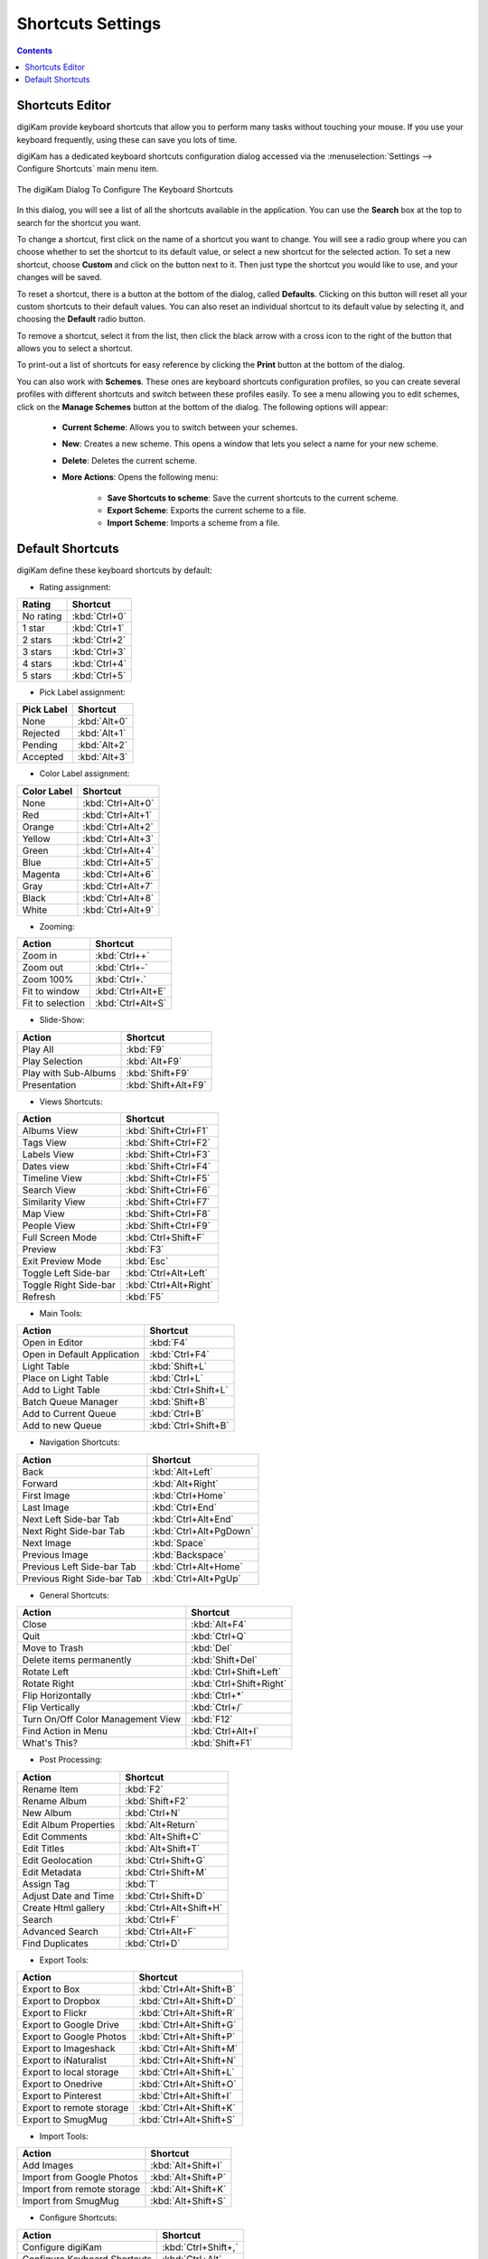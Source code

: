 .. meta::
   :description: digiKam Shortcuts Settings
   :keywords: digiKam, documentation, user manual, photo management, open source, free, learn, easy, keyboard, shortcuts, setup, configure

.. metadata-placeholder

   :authors: - digiKam Team

   :license: see Credits and License page for details (https://docs.digikam.org/en/credits_license.html)

.. _shortcuts_settings:

Shortcuts Settings
==================

.. contents::

Shortcuts Editor
----------------

digiKam provide keyboard shortcuts that allow you to perform many tasks without touching your mouse. If you use your keyboard frequently, using these can save you lots of time.

digiKam has a dedicated keyboard shortcuts configuration dialog accessed via the :menuselection:`Settings --> Configure Shortcuts` main menu item.

.. figure:: images/setup_keyboard_shortcuts.webp
    :alt:
    :align: center

    The digiKam Dialog To Configure The Keyboard Shortcuts

In this dialog, you will see a list of all the shortcuts available in the application. You can use the **Search** box at the top to search for the shortcut you want.

To change a shortcut, first click on the name of a shortcut you want to change. You will see a radio group where you can choose whether to set the shortcut to its default value, or select a new shortcut for the selected action. To set a new shortcut, choose **Custom** and click on the button next to it. Then just type the shortcut you would like to use, and your changes will be saved.

To reset a shortcut, there is a button at the bottom of the dialog, called **Defaults**. Clicking on this button will reset all your custom shortcuts to their default values. You can also reset an individual shortcut to its default value by selecting it, and choosing the **Default** radio button.

To remove a shortcut, select it from the list, then click the black arrow with a cross icon to the right of the button that allows you to select a shortcut.

To print-out a list of shortcuts for easy reference by clicking the **Print** button at the bottom of the dialog.

You can also work with **Schemes**. These ones are keyboard shortcuts configuration profiles, so you can create several profiles with different shortcuts and switch between these profiles easily. To see a menu allowing you to edit schemes, click on the **Manage Schemes** button at the bottom of the dialog. The following options will appear:

    - **Current Scheme**: Allows you to switch between your schemes.

    - **New**: Creates a new scheme. This opens a window that lets you select a name for your new scheme.

    - **Delete**: Deletes the current scheme.

    - **More Actions**: Opens the following menu:

        - **Save Shortcuts to scheme**: Save the current shortcuts to the current scheme.
        - **Export Scheme**: Exports the current scheme to a file.
        - **Import Scheme**: Imports a scheme from a file.

Default Shortcuts
-----------------

digiKam define these keyboard shortcuts by default:

- Rating assignment:

================================= =========================
Rating                            Shortcut
================================= =========================
No rating                         :kbd:`Ctrl+0`
1 star                            :kbd:`Ctrl+1`
2 stars                           :kbd:`Ctrl+2`
3 stars                           :kbd:`Ctrl+3`
4 stars                           :kbd:`Ctrl+4`
5 stars                           :kbd:`Ctrl+5`
================================= =========================

- Pick Label assignment:

================================= =========================
Pick Label                        Shortcut
================================= =========================
None                              :kbd:`Alt+0`
Rejected                          :kbd:`Alt+1`
Pending                           :kbd:`Alt+2`
Accepted                          :kbd:`Alt+3`
================================= =========================

- Color Label assignment:

================================= =========================
Color Label                       Shortcut
================================= =========================
None                              :kbd:`Ctrl+Alt+0`
Red                               :kbd:`Ctrl+Alt+1`
Orange                            :kbd:`Ctrl+Alt+2`
Yellow                            :kbd:`Ctrl+Alt+3`
Green                             :kbd:`Ctrl+Alt+4`
Blue                              :kbd:`Ctrl+Alt+5`
Magenta                           :kbd:`Ctrl+Alt+6`
Gray                              :kbd:`Ctrl+Alt+7`
Black                             :kbd:`Ctrl+Alt+8`
White                             :kbd:`Ctrl+Alt+9`
================================= =========================

- Zooming:

================================= =========================
Action                            Shortcut
================================= =========================
Zoom in                           :kbd:`Ctrl++`
Zoom out                          :kbd:`Ctrl+-`
Zoom 100%                         :kbd:`Ctrl+.`
Fit to window                     :kbd:`Ctrl+Alt+E`
Fit to selection                  :kbd:`Ctrl+Alt+S`
================================= =========================

- Slide-Show:

================================= =========================
Action                            Shortcut
================================= =========================
Play All                          :kbd:`F9`
Play Selection                    :kbd:`Alt+F9`
Play with Sub-Albums              :kbd:`Shift+F9`
Presentation                      :kbd:`Shift+Alt+F9`
================================= =========================

- Views Shortcuts:

================================= =========================
Action                            Shortcut
================================= =========================
Albums View                       :kbd:`Shift+Ctrl+F1`
Tags View                         :kbd:`Shift+Ctrl+F2`
Labels View                       :kbd:`Shift+Ctrl+F3`
Dates view                        :kbd:`Shift+Ctrl+F4`
Timeline View                     :kbd:`Shift+Ctrl+F5`
Search View                       :kbd:`Shift+Ctrl+F6`
Similarity View                   :kbd:`Shift+Ctrl+F7`
Map View                          :kbd:`Shift+Ctrl+F8`
People View                       :kbd:`Shift+Ctrl+F9`
Full Screen Mode                  :kbd:`Ctrl+Shift+F`
Preview                           :kbd:`F3`
Exit Preview Mode                 :kbd:`Esc`
Toggle Left Side-bar              :kbd:`Ctrl+Alt+Left`
Toggle Right Side-bar             :kbd:`Ctrl+Alt+Right`
Refresh                           :kbd:`F5`
================================= =========================

- Main Tools:

================================= =========================
Action                            Shortcut
================================= =========================
Open in Editor                    :kbd:`F4`
Open in Default Application       :kbd:`Ctrl+F4`
Light Table                       :kbd:`Shift+L`
Place on Light Table              :kbd:`Ctrl+L`
Add to Light Table                :kbd:`Ctrl+Shift+L`
Batch Queue Manager               :kbd:`Shift+B`
Add to Current Queue              :kbd:`Ctrl+B`
Add to new Queue                  :kbd:`Ctrl+Shift+B`
================================= =========================

- Navigation Shortcuts:

================================= =========================
Action                            Shortcut
================================= =========================
Back                              :kbd:`Alt+Left`
Forward                           :kbd:`Alt+Right`
First Image                       :kbd:`Ctrl+Home`
Last Image                        :kbd:`Ctrl+End`
Next Left Side-bar Tab            :kbd:`Ctrl+Alt+End`
Next Right Side-bar Tab           :kbd:`Ctrl+Alt+PgDown`
Next Image                        :kbd:`Space`
Previous Image                    :kbd:`Backspace`
Previous Left Side-bar Tab        :kbd:`Ctrl+Alt+Home`
Previous Right Side-bar Tab       :kbd:`Ctrl+Alt+PgUp`
================================= =========================

- General Shortcuts:

================================= =========================
Action                            Shortcut
================================= =========================
Close                             :kbd:`Alt+F4`
Quit                              :kbd:`Ctrl+Q`
Move to Trash                     :kbd:`Del`
Delete items permanently          :kbd:`Shift+Del`
Rotate Left                       :kbd:`Ctrl+Shift+Left`
Rotate Right                      :kbd:`Ctrl+Shift+Right`
Flip Horizontally                 :kbd:`Ctrl+*`
Flip Vertically                   :kbd:`Ctrl+/`
Turn On/Off Color Management View :kbd:`F12`
Find Action in Menu               :kbd:`Ctrl+Alt+I`
What's This?                      :kbd:`Shift+F1`
================================= =========================

- Post Processing:
================================= =========================
Action                            Shortcut
================================= =========================
Rename Item                       :kbd:`F2`
Rename Album                      :kbd:`Shift+F2`
New Album                         :kbd:`Ctrl+N`
Edit Album Properties             :kbd:`Alt+Return`
Edit Comments                     :kbd:`Alt+Shift+C`
Edit Titles                       :kbd:`Alt+Shift+T`
Edit Geolocation                  :kbd:`Ctrl+Shift+G`
Edit Metadata                     :kbd:`Ctrl+Shift+M`
Assign Tag                        :kbd:`T`
Adjust Date and Time              :kbd:`Ctrl+Shift+D`
Create Html gallery               :kbd:`Ctrl+Alt+Shift+H`
Search                            :kbd:`Ctrl+F`
Advanced Search                   :kbd:`Ctrl+Alt+F`
Find Duplicates                   :kbd:`Ctrl+D`
================================= =========================

- Export Tools:

================================= =========================
Action                            Shortcut
================================= =========================
Export to Box                     :kbd:`Ctrl+Alt+Shift+B`
Export to Dropbox                 :kbd:`Ctrl+Alt+Shift+D`
Export to Flickr                  :kbd:`Ctrl+Alt+Shift+R`
Export to Google Drive            :kbd:`Ctrl+Alt+Shift+G`
Export to Google Photos           :kbd:`Ctrl+Alt+Shift+P`
Export to Imageshack              :kbd:`Ctrl+Alt+Shift+M`
Export to iNaturalist             :kbd:`Ctrl+Alt+Shift+N`
Export to local storage           :kbd:`Ctrl+Alt+Shift+L`
Export to Onedrive                :kbd:`Ctrl+Alt+Shift+O`
Export to Pinterest               :kbd:`Ctrl+Alt+Shift+I`
Export to remote storage          :kbd:`Ctrl+Alt+Shift+K`
Export to SmugMug                 :kbd:`Ctrl+Alt+Shift+S`
================================= =========================

- Import Tools:

================================= =========================
Action                            Shortcut
================================= =========================
Add Images                        :kbd:`Alt+Shift+I`
Import from Google Photos         :kbd:`Alt+Shift+P`
Import from remote storage        :kbd:`Alt+Shift+K`
Import from SmugMug               :kbd:`Alt+Shift+S`
================================= =========================

- Configure Shortcuts:

================================= =========================
Action                            Shortcut
================================= =========================
Configure digiKam                 :kbd:`Ctrl+Shift+,`
Configure Keyboard Shortcuts      :kbd:`Ctrl+Alt`
Show Assigned Tags                :kbd:`Alt+Shift+A`
Show Menubar                      :kbd:`Ctrl+M`
Show Thumbbar                     :kbd:`Ctrl+T`
================================= =========================

- Selection Shortcuts:

================================= =========================
Action                            Shortcut
================================= =========================
Copy                              :kbd:`Ctrl+C`
Cut                               :kbd:`Ctrl+X`
Paste                             :kbd:`Ctrl+V`
Invert Selection                  :kbd:`Ctrl+I`
Select All                        :kbd:`Ctrl+A`
Select None                       :kbd:`Ctrl+Shift+A`
================================= =========================
